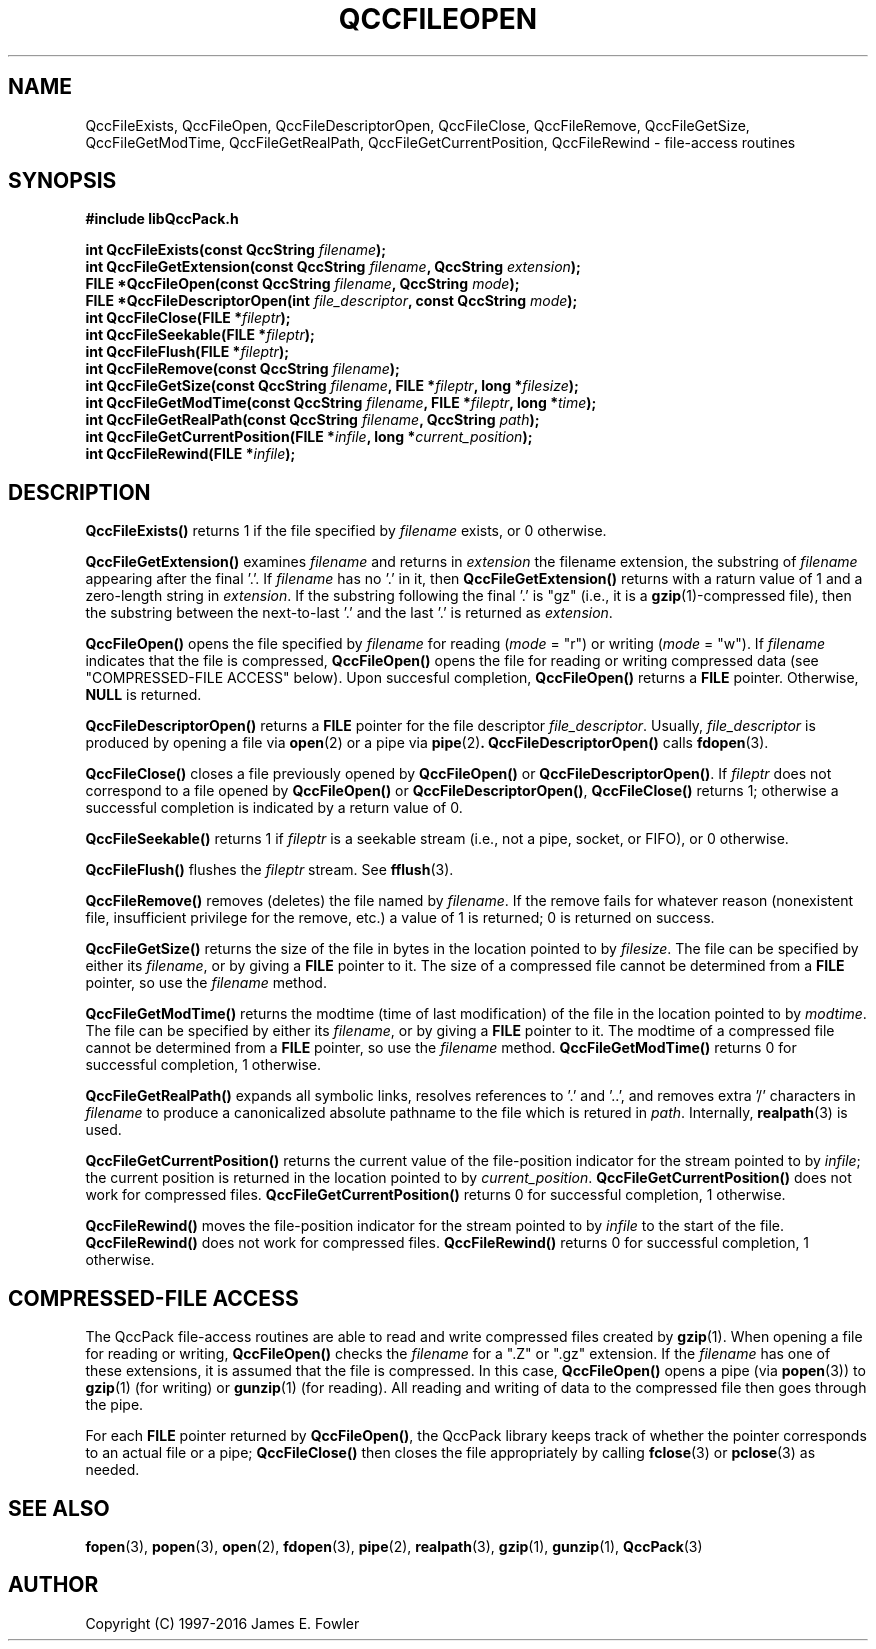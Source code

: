 .TH QCCFILEOPEN 3 "QCCPACK" ""
.SH NAME
QccFileExists,
QccFileOpen,
QccFileDescriptorOpen,
QccFileClose,
QccFileRemove,
QccFileGetSize,
QccFileGetModTime,
QccFileGetRealPath,
QccFileGetCurrentPosition,
QccFileRewind
\- file-access routines
.SH SYNOPSIS
.B #include "libQccPack.h"
.sp
.BI "int QccFileExists(const QccString " filename );
.br
.BI "int QccFileGetExtension(const QccString " filename ", QccString " extension );
.br
.BI "FILE *QccFileOpen(const QccString " filename ", QccString " mode );
.br
.BI "FILE *QccFileDescriptorOpen(int " file_descriptor ", const QccString " mode );
.br
.BI "int QccFileClose(FILE *" fileptr );
.br
.BI "int QccFileSeekable(FILE *" fileptr );
.br
.BI "int QccFileFlush(FILE *" fileptr );
.br
.BI "int QccFileRemove(const QccString " filename );
.br
.BI "int QccFileGetSize(const QccString " filename ", FILE *" fileptr ", long *" filesize );
.br
.BI "int QccFileGetModTime(const QccString " filename ", FILE *" fileptr ", long *" time );
.br
.BI "int QccFileGetRealPath(const QccString " filename ", QccString " path );
.br
.BI "int QccFileGetCurrentPosition(FILE *" infile ", long *" current_position );
.br
.BI "int QccFileRewind(FILE *" infile );
.SH DESCRIPTION
.B QccFileExists()
returns 1 if the file specified by
.I filename
exists, or 0 otherwise.
.LP
.BR QccFileGetExtension()
examines
.I filename
and returns in
.I extension
the filename extension, the substring of
.I filename
appearing after the final '.'.
If
.I filename
has no '.' in it, then
.BR QccFileGetExtension()
returns with a raturn value of 1 and a zero-length string in
.IR extension .
If the substring following the final '.' is "gz" (i.e., it is a
.BR gzip (1)-compressed
file), then the substring between the next-to-last '.' and the last '.'
is returned as
.IR extension .
.LP
.B QccFileOpen()
opens the file
specified by
.I filename
for reading 
.RI ( mode 
= "r") or
writing
.RI ( mode
= "w").
If
.I filename
indicates that the file is compressed, 
.B QccFileOpen()
opens the file for reading or writing compressed data
(see "COMPRESSED-FILE ACCESS" below).
Upon succesful completion,
.B QccFileOpen()
returns a
.B FILE
pointer.  Otherwise,
.B NULL
is returned.
.LP
.BR QccFileDescriptorOpen()
returns a
.B FILE
pointer for the file descriptor
.IR file_descriptor .
Usually, 
.IR file_descriptor
is produced by opening a file via
.BR open (2)
or a pipe via
.BR pipe (2) .
.BR QccFileDescriptorOpen()
calls
.BR fdopen (3).
.LP
.B QccFileClose()
closes a file previously opened by
.BR QccFileOpen() 
or
.BR QccFileDescriptorOpen() .
If
.I fileptr
does not correspond to a file opened by
.BR QccFileOpen() 
or
.BR QccFileDescriptorOpen() ,
.B QccFileClose()
returns 1; otherwise a successful completion is indicated by a return value of
0.
.LP
.B QccFileSeekable()
returns 1 if 
.I fileptr
is a seekable stream (i.e., not a pipe, socket, or FIFO), or 0
otherwise.
.LP
.B QccFileFlush()
flushes the 
.I fileptr
stream. See 
.BR fflush (3).
.LP
.B QccFileRemove()
removes (deletes) the file named by
.IR filename .
If the remove fails for whatever reason (nonexistent file, insufficient
privilege for the remove, etc.) a value of 1 is returned; 0 is returned
on success.
.LP
.B QccFileGetSize()
returns the size of the file in bytes in the location
pointed to by
.IR filesize .
The file can be
specified by either its
.IR filename ,
or by giving a
.B FILE
pointer to it.
The size of a compressed file cannot be determined from a
.B FILE
pointer, so use the
.I filename
method.
.LP
.B QccFileGetModTime()
returns the modtime (time of last modification)
of the file in the location pointed to by
.IR modtime .
The file can be
specified by either its
.IR filename ,
or by giving a
.B FILE
pointer to it.
The modtime of a compressed file cannot be determined from a
.B FILE
pointer, so use the
.I filename
method.
.B QccFileGetModTime()
returns 0 for successful completion, 1 otherwise.
.LP
.B QccFileGetRealPath()
expands all symbolic links, resolves references to '.' and '..',
and removes extra '/' characters in
.I filename
to produce a canonicalized absolute pathname to the file
which is retured in
.IR path .
Internally,
.BR realpath (3)
is used.
.LP
.B QccFileGetCurrentPosition()
returns the current value of the file-position indicator for the stream
pointed to by
.IR infile ;
the current position is returned
in the location pointed to by
.IR current_position .
.B QccFileGetCurrentPosition()
does not work for compressed files.
.B QccFileGetCurrentPosition()
returns 0 for successful completion, 1 otherwise.
.LP
.B QccFileRewind()
moves the file-position indicator for the stream
pointed to by
.IR infile 
to the start of the file.
.B QccFileRewind()
does not work for compressed files.
.B QccFileRewind()
returns 0 for successful completion, 1 otherwise.
.SH "COMPRESSED-FILE ACCESS"
The QccPack file-access routines are able to read and write compressed
files created by
.BR gzip (1).
When opening a file for reading or writing,
.B QccFileOpen()
checks the 
.I filename
for a ".Z" or ".gz" extension.  If the
.I filename
has one of these extensions, it is assumed that the file is compressed.
In this case, 
.B QccFileOpen()
opens a pipe (via
.BR popen (3))
to
.BR gzip (1)
(for writing) or
.BR gunzip (1)
(for reading).
All reading and writing of data to the compressed file
then goes through the pipe.
.LP
For each 
.B FILE
pointer returned by
.BR QccFileOpen() ,
the QccPack library keeps track of whether the pointer corresponds to
an actual file or a pipe; 
.B QccFileClose()
then closes the file appropriately by calling
.BR fclose (3) 
or
.BR pclose (3)
as needed.
.SH "SEE ALSO"
.BR fopen (3),
.BR popen (3),
.BR open (2),
.BR fdopen (3),
.BR pipe (2),
.BR realpath (3),
.BR gzip (1),
.BR gunzip (1),
.BR QccPack (3)
.SH AUTHOR
Copyright (C) 1997-2016  James E. Fowler
.\"  The programs herein are free software; you can redistribute them an.or
.\"  modify them under the terms of the GNU General Public License
.\"  as published by the Free Software Foundation; either version 2
.\"  of the License, or (at your option) any later version.
.\"  
.\"  These programs are distributed in the hope that they will be useful,
.\"  but WITHOUT ANY WARRANTY; without even the implied warranty of
.\"  MERCHANTABILITY or FITNESS FOR A PARTICULAR PURPOSE.  See the
.\"  GNU General Public License for more details.
.\"  
.\"  You should have received a copy of the GNU General Public License
.\"  along with these programs; if not, write to the Free Software
.\"  Foundation, Inc., 675 Mass Ave, Cambridge, MA 02139, USA.
